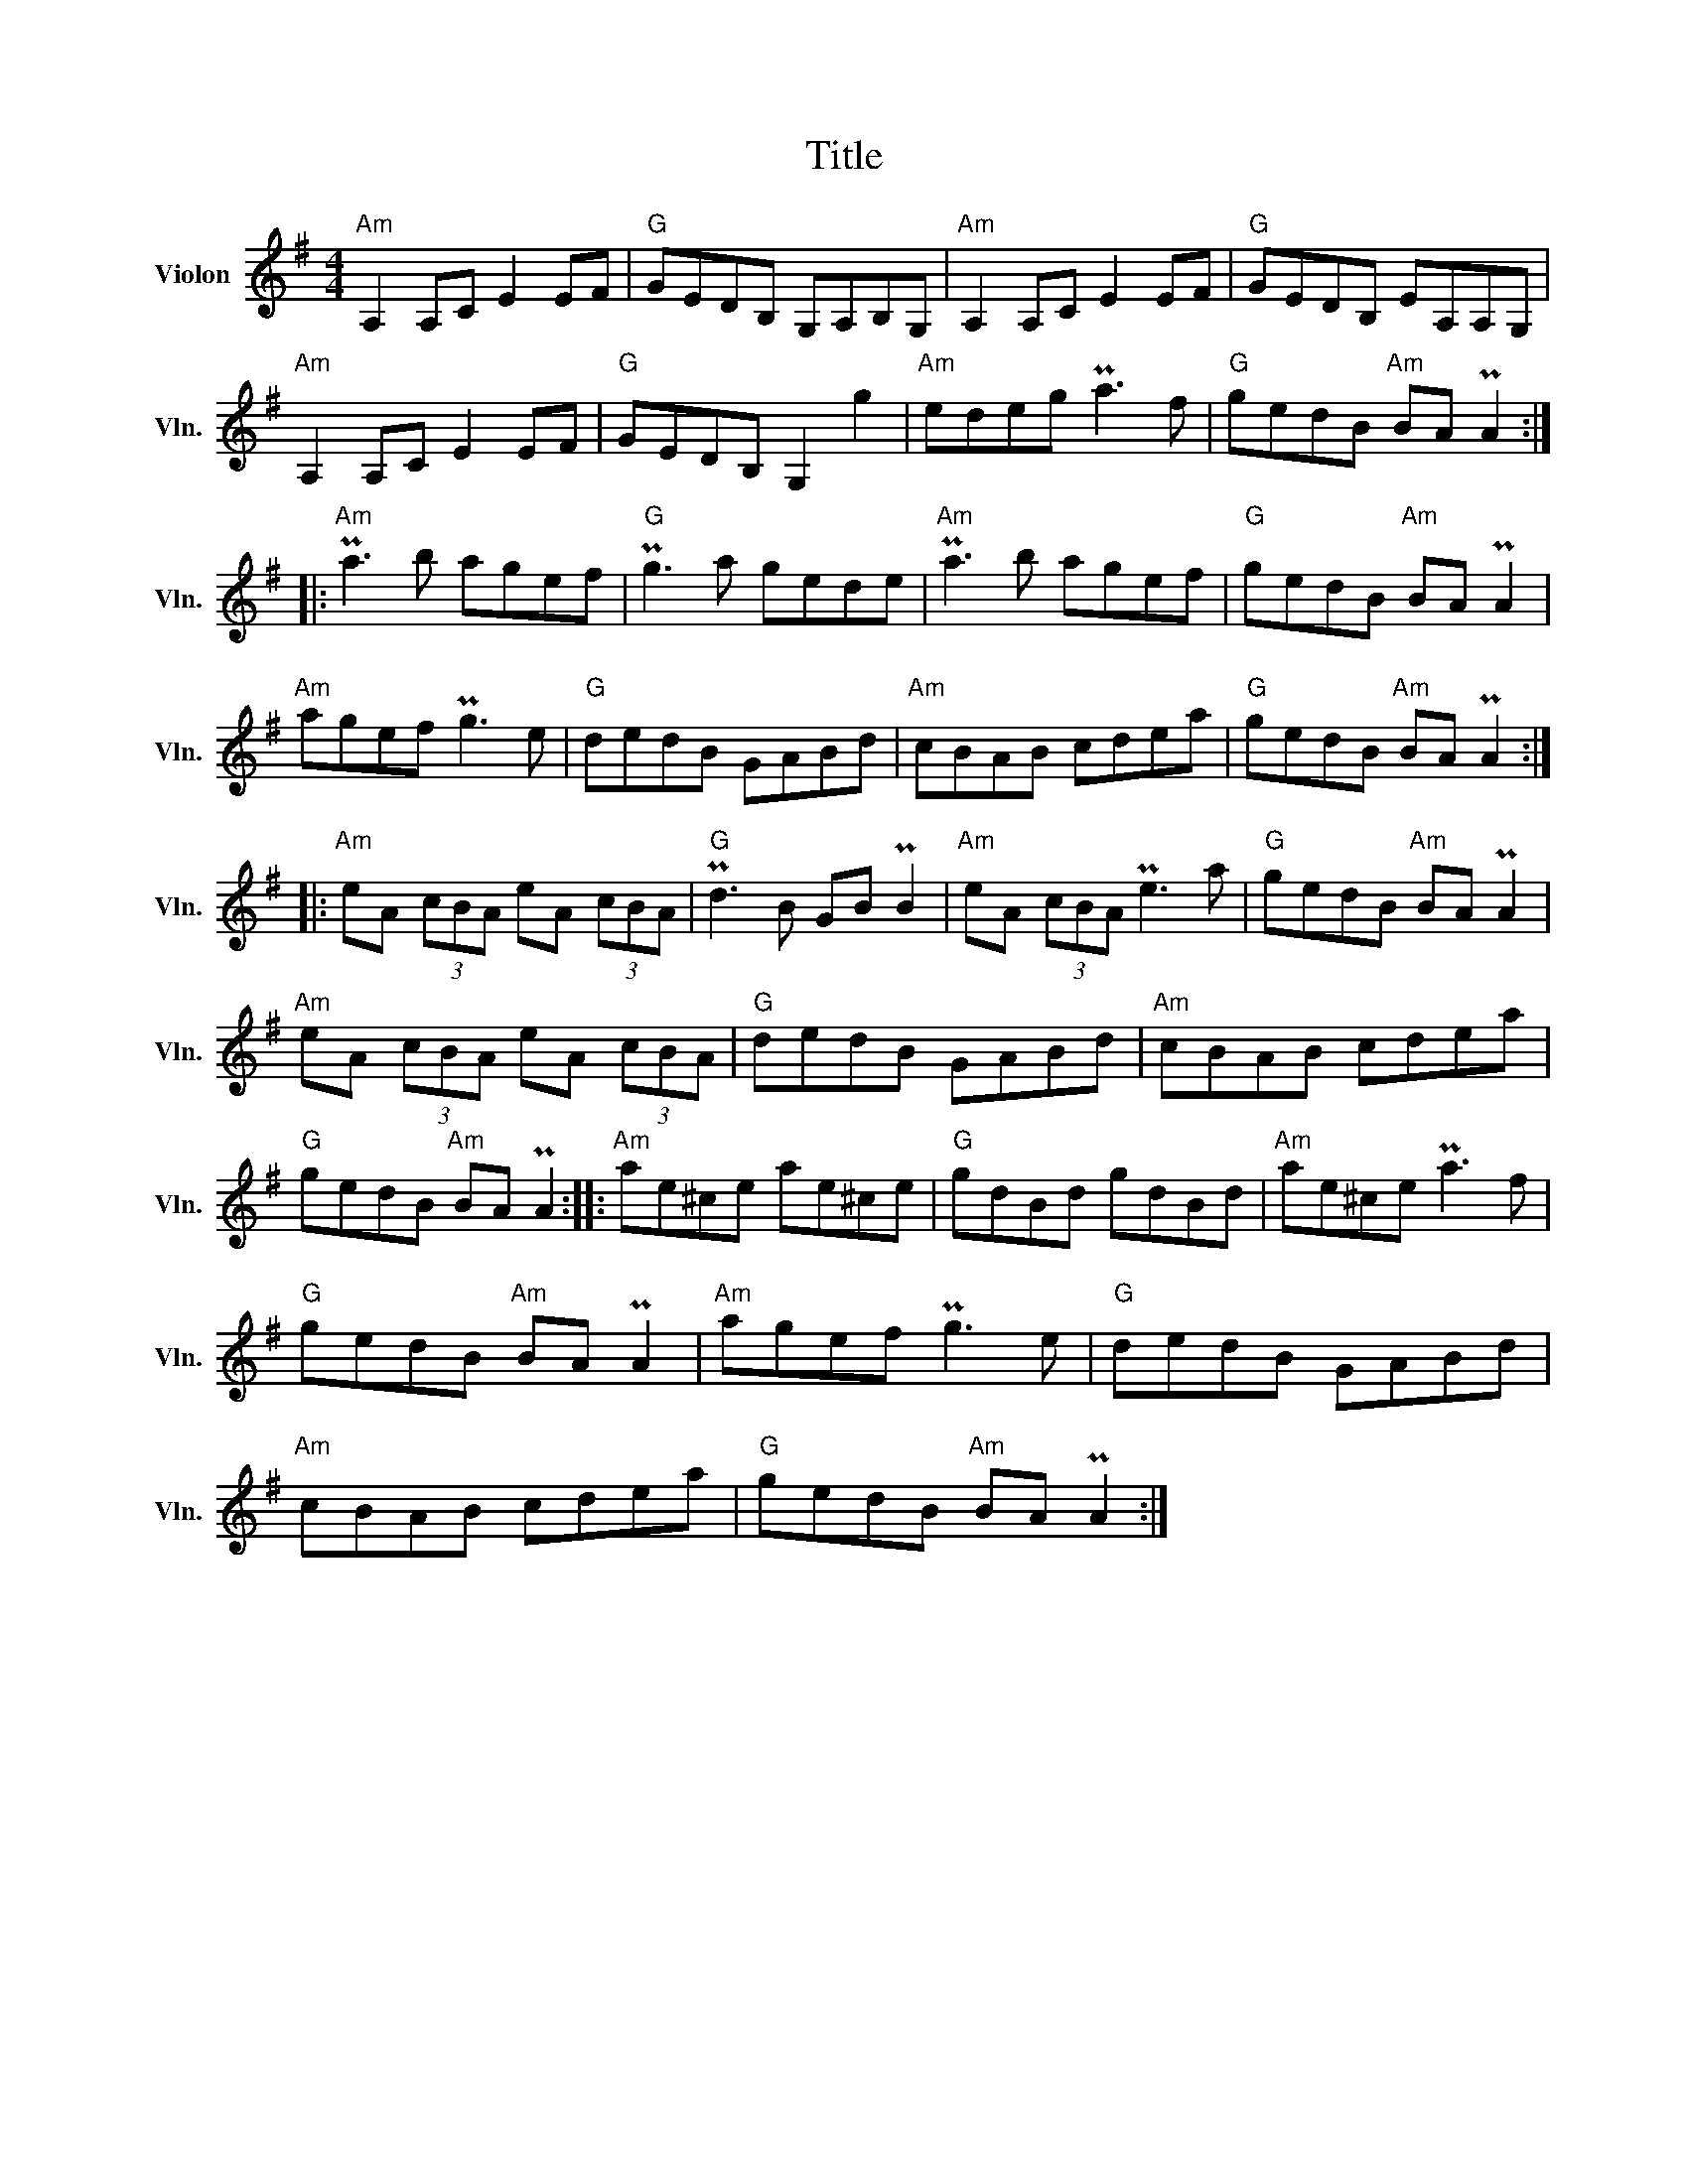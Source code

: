 X:1
T:Title
L:1/8
M:4/4
I:linebreak $
K:G
V:1 treble nm="Violon" snm="Vln."
V:1
"Am" A,2 A,C E2 EF |"G" GEDB, G,A,B,G, |"Am" A,2 A,C E2 EF |"G" GEDB, EA,A,G, |"Am" A,2 A,C E2 EF | %5
"G" GEDB, G,2 g2 |"Am" edeg Pa3 f |"G" gedB"Am" BA PA2 ::"Am" Pa3 b agef |"G" Pg3 a gede | %10
"Am" Pa3 b agef |"G" gedB"Am" BA PA2 |"Am" agef Pg3 e |"G" dedB GABd |"Am" cBAB cdea | %15
"G" gedB"Am" BA PA2 ::"Am" eA (3cBA eA (3cBA |"G" Pd3 B GB PB2 |"Am" eA (3cBA Pe3 a | %19
"G" gedB"Am" BA PA2 |"Am" eA (3cBA eA (3cBA |"G" dedB GABd |"Am" cBAB cdea |"G" gedB"Am" BA PA2 :: %24
"Am" ae^ce ae^ce |"G" gdBd gdBd |"Am" ae^ce Pa3 f |"G" gedB"Am" BA PA2 |"Am" agef Pg3 e | %29
"G" dedB GABd |"Am" cBAB cdea |"G" gedB"Am" BA PA2 :| %32

